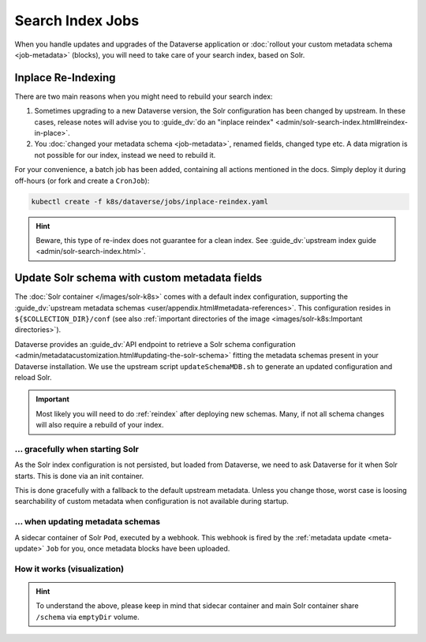 =================
Search Index Jobs
=================

When you handle updates and upgrades of the Dataverse application or :doc:`rollout
your custom metadata schema <job-metadata>` (blocks), you will need to take care
of your search index, based on Solr.

.. _reindex:

Inplace Re-Indexing
-------------------

There are two main reasons when you might need to rebuild your search index:

1. Sometimes upgrading to a new Dataverse version, the Solr configuration
   has been changed by upstream. In these cases, release notes will advise you to
   :guide_dv:`do an "inplace reindex" <admin/solr-search-index.html#reindex-in-place>`.
2. You :doc:`changed your metadata schema <job-metadata>`, renamed fields, changed type etc. A data
   migration is not possible for our index, instead we need to rebuild it.

For your convenience, a batch job has been added, containing all actions mentioned
in the docs. Simply deploy it during off-hours (or fork and create a ``CronJob``):

.. code-block:: shell

  kubectl create -f k8s/dataverse/jobs/inplace-reindex.yaml

.. hint::

  Beware, this type of re-index does not guarantee for a clean index. See
  :guide_dv:`upstream index guide <admin/solr-search-index.html>`.

Update Solr schema with custom metadata fields
----------------------------------------------

The :doc:`Solr container </images/solr-k8s>` comes with a default index configuration,
supporting the :guide_dv:`upstream metadata schemas <user/appendix.html#metadata-references>`.
This configuration resides in ``${$COLLECTION_DIR}/conf`` (see also
:ref:`important directories of the image <images/solr-k8s:Important directories>`).

Dataverse provides an :guide_dv:`API endpoint to retrieve a Solr schema configuration
<admin/metadatacustomization.html#updating-the-solr-schema>` fitting the metadata
schemas present in your Dataverse installation. We use the upstream script
``updateSchemaMDB.sh`` to generate an updated configuration and reload Solr.

.. important::

  Most likely you will need to do :ref:`reindex` after deploying new schemas.
  Many, if not all schema changes will also require a rebuild of your index.

... gracefully when starting Solr
^^^^^^^^^^^^^^^^^^^^^^^^^^^^^^^^^

As the Solr index configuration is not persisted, but loaded from Dataverse,
we need to ask Dataverse for it when Solr starts. This is done via an init
container.

This is done gracefully with a fallback to the default upstream metadata.
Unless you change those, worst case is loosing searchability of custom
metadata when configuration is not available during startup.

... when updating metadata schemas
^^^^^^^^^^^^^^^^^^^^^^^^^^^^^^^^^^

A sidecar container of Solr ``Pod``, executed by a webhook. This webhook is
fired by the :ref:`metadata update <meta-update>` ``Job`` for you, once
metadata blocks have been uploaded.

How it works (visualization)
^^^^^^^^^^^^^^^^^^^^^^^^^^^^

.. uml::

  @startuml
  !includeurl "https://raw.githubusercontent.com/michiel/plantuml-kubernetes-sprites/master/resource/k8s-sprites-unlabeled-25pct.iuml"
  hide footbox

  participant "<color:#royalblue><$job></color>\nMetadata Update Job" as MDJ
  box "Solr Pod"
    participant "<color:#royalblue><$pod></color>\nSchema Init" as SI
    participant "<color:#royalblue><$pod></color>\nSchema Sidecar" as SS
    participant "<color:#royalblue><$pod></color>\nSolr" as Solr
  end box
  participant "<color:#royalblue><$pod></color>\nDataverse" as DV

  activate SI
  SI -> SI : Call //updateSchemaMDB.sh//
  activate SI
  SI -> DV ++ : Request metadata fields
  DV --> SI -- : Send fields
  SI -> SI : Create Solr configuration
  SI -> SI : Write to ///schema//
  SI --> SI : Trigger //RELOAD// (will fail on purpose)
  deactivate SI

  create Solr
  SI -> Solr : Hand over
  destroy SI

  MDJ -> SS : Fire webhook
  activate SS

  SS -> SS : Check request,\nTranslate parameters,\nCall //updateSchemaMDB.sh//
  activate SS

  SS -> DV ++ : Request metadata fields
  DV --> SS -- : Send fields

  SS -> SS : Create Solr configuration
  SS -> SS : Write to ///schema//
  SS -> Solr : Trigger //RELOAD//
  activate Solr

  Solr -> Solr : Restart core,\nLoad configuration\nfrom ///schema// now
  Solr --> SS
  deactivate Solr

  SS --> SS
  deactivate SS

  SS --> MDJ : Send status code and script output (to be logged)
  deactivate SS
  @enduml

.. hint::

  To understand the above, please keep in mind that sidecar container and
  main Solr container share ``/schema`` via ``emptyDir`` volume.
